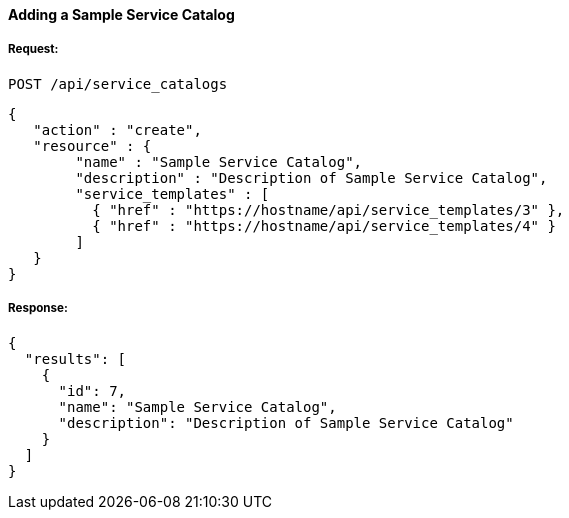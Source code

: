 [[adding-a-simple-service-catalog]]
==== Adding a Sample Service Catalog

===== Request:

------
POST /api/service_catalogs
------

[source,json]
------
{
   "action" : "create",
   "resource" : {
        "name" : "Sample Service Catalog",
        "description" : "Description of Sample Service Catalog",
        "service_templates" : [
          { "href" : "https://hostname/api/service_templates/3" },
          { "href" : "https://hostname/api/service_templates/4" }
        ]
   }
}
------

===== Response:

[source,json]
------
{
  "results": [
    {
      "id": 7,
      "name": "Sample Service Catalog",
      "description": "Description of Sample Service Catalog"
    }
  ]
}
------

